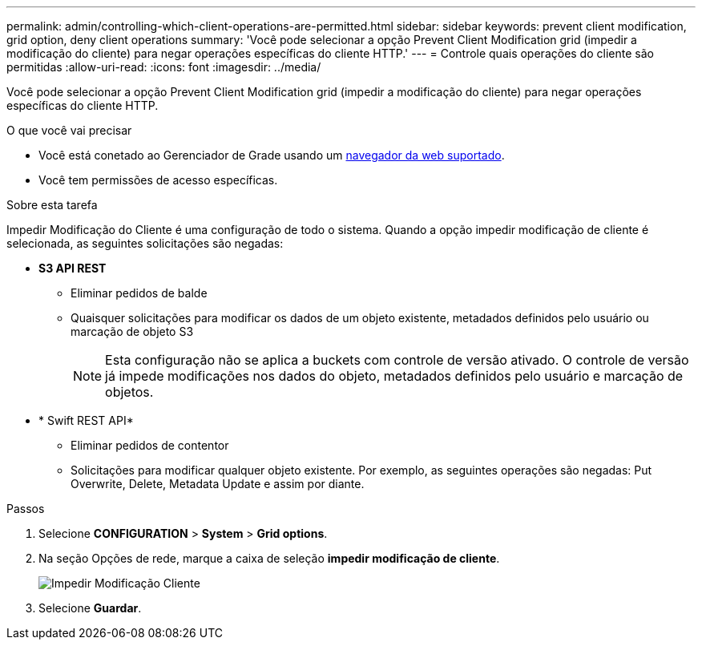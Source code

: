 ---
permalink: admin/controlling-which-client-operations-are-permitted.html 
sidebar: sidebar 
keywords: prevent client modification, grid option, deny client operations 
summary: 'Você pode selecionar a opção Prevent Client Modification grid (impedir a modificação do cliente) para negar operações específicas do cliente HTTP.' 
---
= Controle quais operações do cliente são permitidas
:allow-uri-read: 
:icons: font
:imagesdir: ../media/


[role="lead"]
Você pode selecionar a opção Prevent Client Modification grid (impedir a modificação do cliente) para negar operações específicas do cliente HTTP.

.O que você vai precisar
* Você está conetado ao Gerenciador de Grade usando um xref:../admin/web-browser-requirements.adoc[navegador da web suportado].
* Você tem permissões de acesso específicas.


.Sobre esta tarefa
Impedir Modificação do Cliente é uma configuração de todo o sistema. Quando a opção impedir modificação de cliente é selecionada, as seguintes solicitações são negadas:

* *S3 API REST*
+
** Eliminar pedidos de balde
** Quaisquer solicitações para modificar os dados de um objeto existente, metadados definidos pelo usuário ou marcação de objeto S3
+

NOTE: Esta configuração não se aplica a buckets com controle de versão ativado. O controle de versão já impede modificações nos dados do objeto, metadados definidos pelo usuário e marcação de objetos.



* * Swift REST API*
+
** Eliminar pedidos de contentor
** Solicitações para modificar qualquer objeto existente. Por exemplo, as seguintes operações são negadas: Put Overwrite, Delete, Metadata Update e assim por diante.




.Passos
. Selecione *CONFIGURATION* > *System* > *Grid options*.
. Na seção Opções de rede, marque a caixa de seleção *impedir modificação de cliente*.
+
image::../media/prevent_client_modification.png[Impedir Modificação Cliente]

. Selecione *Guardar*.


